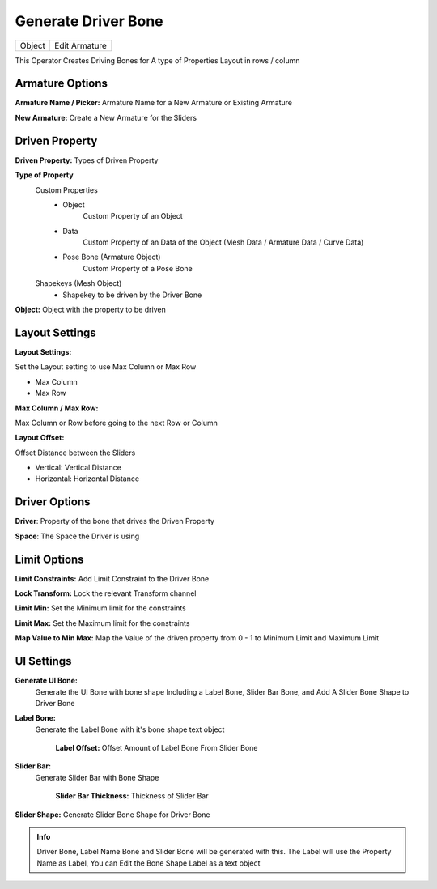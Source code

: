 Generate Driver Bone
======================

.. list-table::

   * - Object
     - Edit Armature

.. image:: /images/Generate_Driver_Bone_Demo01.gif

This Operator Creates Driving Bones for A type of Properties Layout in rows / column

.. image:: /images/Generate_Driver_Bones.png

Armature Options
----------------

.. image:: /images/Generate_Driver_Bones_New_Armature.png
.. image:: /images/Generate_Driver_Bones_Exist_Armature.png

**Armature Name / Picker:** Armature Name for a New Armature or Existing Armature

**New Armature:** Create a New Armature for the Sliders


Driven Property
---------------
.. image:: /images/Generate_Driver_Bones_Driven_Property.png

**Driven Property:** Types of Driven Property

**Type of Property**
   Custom Properties
      - Object
         Custom Property of an Object
      - Data
         Custom Property of an Data of the Object (Mesh Data / Armature Data / Curve Data)
      - Pose Bone (Armature Object)
         Custom Property of a Pose Bone

   Shapekeys (Mesh Object)
      - Shapekey to be driven by the Driver Bone


**Object:** Object with the property to be driven

Layout Settings
---------------
.. image:: /images/Generate_Driver_Bones_Layout_Options.png

**Layout Settings:**

Set the Layout setting to use Max Column or Max Row

- Max Column
- Max Row

**Max Column / Max Row:**

Max Column or Row before going to the next Row or Column

**Layout Offset:**

Offset Distance between the Sliders

- Vertical: Vertical Distance
- Horizontal: Horizontal Distance

Driver Options
--------------
.. image:: /images/Generate_Driver_Bones_Driver_Options.png

**Driver**: Property of the bone that drives the Driven Property

**Space**: The Space the Driver is using

Limit Options
-------------
.. image:: /images/Generate_Driver_Bones_Limit_Options.png

**Limit Constraints:** Add Limit Constraint to the Driver Bone

**Lock Transform:** Lock the relevant Transform channel

**Limit Min:** Set the Minimum limit for the constraints

**Limit Max:** Set the Maximum limit for the constraints

**Map Value to Min Max:** Map the Value of the driven property from 0 - 1 to Minimum Limit and Maximum Limit

UI Settings
-----------
.. image:: /images/Generate_Driver_Bones_UI_Settings.png

**Generate UI Bone:**
    Generate the UI Bone with bone shape Including a Label Bone, Slider Bar Bone, and Add A Slider Bone Shape to Driver Bone

**Label Bone:**
    Generate the Label Bone with it's bone shape text object

      **Label Offset:** Offset Amount of Label Bone From Slider Bone

**Slider Bar:**
     Generate Slider Bar with Bone Shape

      **Slider Bar Thickness:** Thickness of Slider Bar

**Slider Shape:** Generate Slider Bone Shape for Driver Bone

.. admonition:: Info

   Driver Bone, Label Name Bone and Slider Bone will be generated with this. The Label will use the Property Name as Label, You can Edit the Bone Shape Label as a text object
